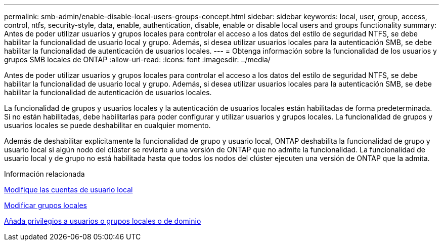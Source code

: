 ---
permalink: smb-admin/enable-disable-local-users-groups-concept.html 
sidebar: sidebar 
keywords: local, user, group, access, control, ntfs, security-style, data, enable, authentication, disable, enable or disable local users and groups functionality 
summary: Antes de poder utilizar usuarios y grupos locales para controlar el acceso a los datos del estilo de seguridad NTFS, se debe habilitar la funcionalidad de usuario local y grupo. Además, si desea utilizar usuarios locales para la autenticación SMB, se debe habilitar la funcionalidad de autenticación de usuarios locales. 
---
= Obtenga información sobre la funcionalidad de los usuarios y grupos SMB locales de ONTAP
:allow-uri-read: 
:icons: font
:imagesdir: ../media/


[role="lead"]
Antes de poder utilizar usuarios y grupos locales para controlar el acceso a los datos del estilo de seguridad NTFS, se debe habilitar la funcionalidad de usuario local y grupo. Además, si desea utilizar usuarios locales para la autenticación SMB, se debe habilitar la funcionalidad de autenticación de usuarios locales.

La funcionalidad de grupos y usuarios locales y la autenticación de usuarios locales están habilitadas de forma predeterminada. Si no están habilitadas, debe habilitarlas para poder configurar y utilizar usuarios y grupos locales. La funcionalidad de grupos y usuarios locales se puede deshabilitar en cualquier momento.

Además de deshabilitar explícitamente la funcionalidad de grupo y usuario local, ONTAP deshabilita la funcionalidad de grupo y usuario local si algún nodo del clúster se revierte a una versión de ONTAP que no admite la funcionalidad. La funcionalidad de usuario local y de grupo no está habilitada hasta que todos los nodos del clúster ejecuten una versión de ONTAP que la admita.

.Información relacionada
xref:modify-local-user-accounts-reference.html[Modifique las cuentas de usuario local]

xref:modify-local-groups-reference.html[Modificar grupos locales]

xref:add-privileges-local-domain-users-groups-task.html[Añada privilegios a usuarios o grupos locales o de dominio]
